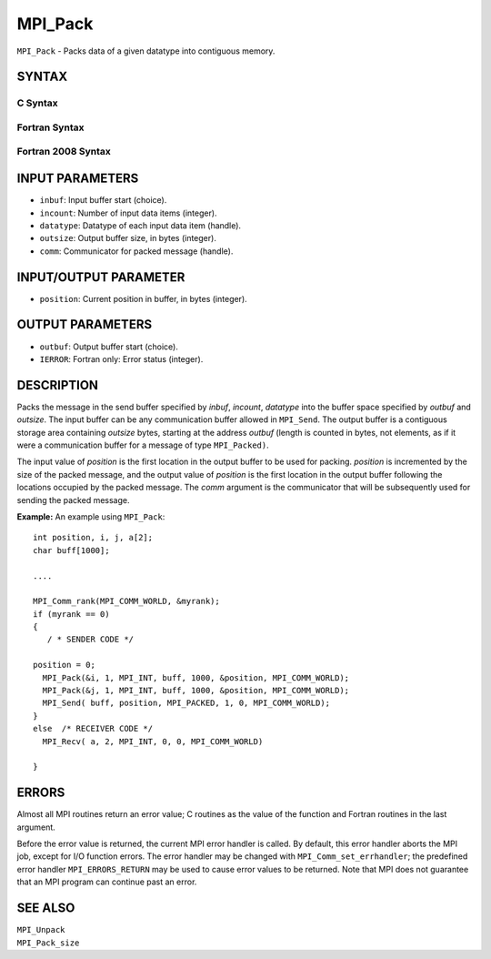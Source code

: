 MPI_Pack
~~~~~~~~

``MPI_Pack`` - Packs data of a given datatype into contiguous memory.

SYNTAX
======

C Syntax
--------

.. code-block:: c
   :linenos:

   #include <mpi.h>
   int MPI_Pack(const void *inbuf, int incount, MPI_Datatype datatype,
   	void *outbuf, int outsize, int *position, MPI_Comm comm)

Fortran Syntax
--------------

.. code-block:: fortran
   :linenos:

   USE MPI
   ! or the older form: INCLUDE 'mpif.h'
   MPI_PACK(INBUF, INCOUNT, DATATYPE, OUTBUF,OUTSIZE, POSITION,
   		COMM, IERROR)
   	<type>	INBUF(*), OUTBUF(*)
   	INTEGER	INCOUNT, DATATYPE, OUTSIZE, POSITION, COMM, IERROR

Fortran 2008 Syntax
-------------------

.. code-block:: fortran
   :linenos:

   USE mpi_f08
   MPI_Pack(inbuf, incount, datatype, outbuf, outsize, position, comm, ierror)
   	TYPE(*), DIMENSION(..), INTENT(IN) :: inbuf
   	TYPE(*), DIMENSION(..) :: outbuf
   	INTEGER, INTENT(IN) :: incount, outsize
   	TYPE(MPI_Datatype), INTENT(IN) :: datatype
   	INTEGER, INTENT(INOUT) :: position
   	TYPE(MPI_Comm), INTENT(IN) :: comm
   	INTEGER, OPTIONAL, INTENT(OUT) :: ierror

INPUT PARAMETERS
================

* ``inbuf``: Input buffer start (choice). 

* ``incount``: Number of input data items (integer). 

* ``datatype``: Datatype of each input data item (handle). 

* ``outsize``: Output buffer size, in bytes (integer). 

* ``comm``: Communicator for packed message (handle). 

INPUT/OUTPUT PARAMETER
======================

* ``position``: Current position in buffer, in bytes (integer). 

OUTPUT PARAMETERS
=================

* ``outbuf``: Output buffer start (choice). 

* ``IERROR``: Fortran only: Error status (integer). 

DESCRIPTION
===========

Packs the message in the send buffer specified by *inbuf*, *incount*,
*datatype* into the buffer space specified by *outbuf* and *outsize*.
The input buffer can be any communication buffer allowed in ``MPI_Send``.
The output buffer is a contiguous storage area containing *outsize*
bytes, starting at the address *outbuf* (length is counted in bytes, not
elements, as if it were a communication buffer for a message of type
``MPI_Packed)``.

The input value of *position* is the first location in the output buffer
to be used for packing. *position* is incremented by the size of the
packed message, and the output value of *position* is the first location
in the output buffer following the locations occupied by the packed
message. The *comm* argument is the communicator that will be
subsequently used for sending the packed message.

**Example:** An example using ``MPI_Pack``:

::

       int position, i, j, a[2];
       char buff[1000];

       ....

       MPI_Comm_rank(MPI_COMM_WORLD, &myrank);
       if (myrank == 0)
       {
          / * SENDER CODE */

       position = 0;
         MPI_Pack(&i, 1, MPI_INT, buff, 1000, &position, MPI_COMM_WORLD);
         MPI_Pack(&j, 1, MPI_INT, buff, 1000, &position, MPI_COMM_WORLD);
         MPI_Send( buff, position, MPI_PACKED, 1, 0, MPI_COMM_WORLD);
       }
       else  /* RECEIVER CODE */
         MPI_Recv( a, 2, MPI_INT, 0, 0, MPI_COMM_WORLD)

       }

ERRORS
======

Almost all MPI routines return an error value; C routines as the value
of the function and Fortran routines in the last argument.

Before the error value is returned, the current MPI error handler is
called. By default, this error handler aborts the MPI job, except for
I/O function errors. The error handler may be changed with
``MPI_Comm_set_errhandler``; the predefined error handler ``MPI_ERRORS_RETURN``
may be used to cause error values to be returned. Note that MPI does not
guarantee that an MPI program can continue past an error.

SEE ALSO
========

| ``MPI_Unpack``
| ``MPI_Pack_size``
